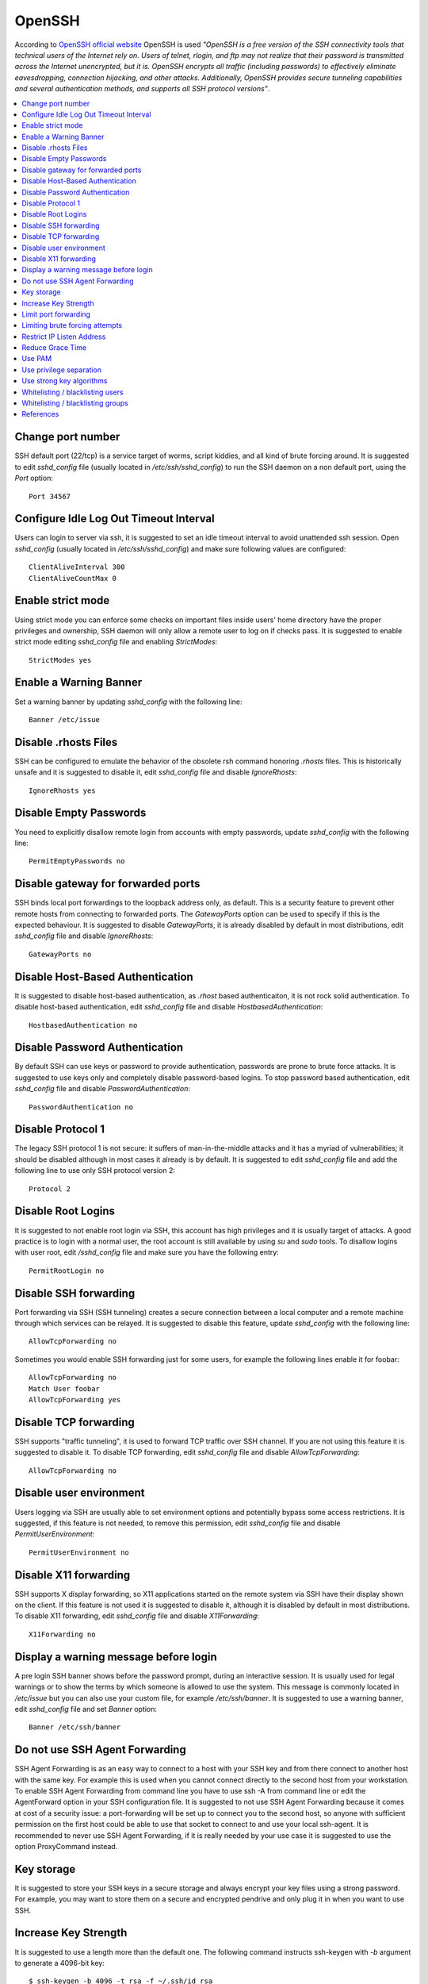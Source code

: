 OpenSSH
-------

According to `OpenSSH official website <http://www.openssh.com/>`_ OpenSSH is used *"OpenSSH is a free version of the
SSH connectivity tools that technical users of the Internet rely on. Users of telnet, rlogin, and ftp may not realize
that their password is transmitted across the Internet unencrypted, but it is. OpenSSH encrypts all traffic
(including passwords) to effectively eliminate eavesdropping, connection hijacking, and other attacks.
Additionally, OpenSSH provides secure tunneling capabilities and several authentication methods, and supports all
SSH protocol versions"*.

.. contents::
   :local:

Change port number
^^^^^^^^^^^^^^^^^^

SSH default port (22/tcp) is a service target of worms, script kiddies, and all kind of brute forcing around.
It is suggested to edit *sshd_config* file (usually located in */etc/ssh/sshd_config*) to run the SSH daemon on a non default
port, using the *Port* option::

    Port 34567

Configure Idle Log Out Timeout Interval
^^^^^^^^^^^^^^^^^^^^^^^^^^^^^^^^^^^^^^^

Users can login to server via ssh, it is suggested to set an idle timeout interval to avoid unattended ssh session.
Open *sshd_config* (usually located in */etc/ssh/sshd_config*) and make sure following values are configured::

    ClientAliveInterval 300
    ClientAliveCountMax 0

Enable strict mode
^^^^^^^^^^^^^^^^^^

Using strict mode you can enforce some checks on important files inside users' home directory have the proper privileges
and ownership, SSH daemon will only allow a remote user to log on if checks pass.
It is suggested to enable strict mode editing *sshd_config* file and enabling *StrictModes*::

    StrictModes yes

Enable a Warning Banner
^^^^^^^^^^^^^^^^^^^^^^^

Set a warning banner by updating *sshd_config* with the following line::

    Banner /etc/issue

Disable .rhosts Files
^^^^^^^^^^^^^^^^^^^^^

SSH can be configured to emulate the behavior of the obsolete rsh command honoring *.rhosts* files.
This is historically unsafe and it is suggested to disable it, edit *sshd_config* file and disable *IgnoreRhosts*::

    IgnoreRhosts yes

Disable Empty Passwords
^^^^^^^^^^^^^^^^^^^^^^^

You need to explicitly disallow remote login from accounts with empty passwords, update *sshd_config* with the following
line::

    PermitEmptyPasswords no

Disable gateway for forwarded ports
^^^^^^^^^^^^^^^^^^^^^^^^^^^^^^^^^^^

SSH binds local port forwardings to the loopback address only, as default.
This is a security feature to prevent other remote hosts from connecting to forwarded ports.
The *GatewayPorts* option can be used to specify if this is the expected behaviour.
It is suggested to disable *GatewayPorts*, it is already disabled by default in most distributions, edit *sshd_config*
file and disable *IgnoreRhosts*::

    GatewayPorts no

Disable Host-Based Authentication
^^^^^^^^^^^^^^^^^^^^^^^^^^^^^^^^^

It is suggested to disable host-based authentication, as *.rhost* based authenticaiton, it is not rock solid authentication.
To disable host-based authentication, edit *sshd_config* file and disable *HostbasedAuthentication*::

    HostbasedAuthentication no

Disable Password Authentication
^^^^^^^^^^^^^^^^^^^^^^^^^^^^^^^

By default SSH can use keys or password to provide authentication, passwords are prone to brute force attacks.
It is suggested to use keys only and completely disable password-based logins.
To stop password based authentication, edit *sshd_config* file and disable *PasswordAuthentication*::

    PasswordAuthentication no

Disable Protocol 1
^^^^^^^^^^^^^^^^^^

The legacy SSH protocol 1 is not secure: it suffers of man-in-the-middle attacks and it has a myriad of vulnerabilities;
it should be disabled although in most cases it already is
by default.
It is suggested to edit *sshd_config* file and add the following line to use only SSH protocol version 2::

    Protocol 2

Disable Root Logins
^^^^^^^^^^^^^^^^^^^

It is suggested to not enable root login via SSH, this account has high privileges and it is usually target of attacks.
A good practice is to login with a normal user, the root account is still available by using *su* and *sudo* tools.
To disallow logins with user root, edit */sshd_config* file and make sure you have the following entry::

    PermitRootLogin no

Disable SSH forwarding
^^^^^^^^^^^^^^^^^^^^^^

Port forwarding via SSH (SSH tunneling) creates a secure connection between a local computer and a remote
machine through which services can be relayed.
It is suggested to disable this feature, update *sshd_config* with the following line::

    AllowTcpForwarding no

Sometimes you would enable SSH forwarding just for some users, for example the following lines enable it for
foobar::

    AllowTcpForwarding no
    Match User foobar
    AllowTcpForwarding yes

Disable TCP forwarding
^^^^^^^^^^^^^^^^^^^^^^

SSH supports "traffic tunneling", it is used to forward TCP traffic over SSH channel.
If you are not using this feature it is suggested to disable it.
To disable TCP forwarding, edit *sshd_config* file and disable *AllowTcpForwarding*::

    AllowTcpForwarding no

Disable user environment
^^^^^^^^^^^^^^^^^^^^^^^^

Users logging via SSH are usually able to set environment options and potentially bypass some access restrictions.
It is suggested, if this feature is not needed, to remove this permission, edit *sshd_config* file and disable
*PermitUserEnvironment*::

    PermitUserEnvironment no

Disable X11 forwarding
^^^^^^^^^^^^^^^^^^^^^^

SSH supports X display forwarding, so X11 applications started on the remote system via SSH have their display shown on
the client.
If this feature is not used it is suggested to disable it, although it is disabled by default in most distributions.
To disable X11 forwarding, edit *sshd_config* file and disable *X11Forwarding*::

    X11Forwarding no

Display a warning message before login
^^^^^^^^^^^^^^^^^^^^^^^^^^^^^^^^^^^^^^

A pre login SSH banner shows before the password prompt, during an interactive session.
It is usually used for legal warnings or to show the terms by which someone is allowed to use the system.
This message is commonly located in */etc/issue* but you can also use your custom file, for example */etc/ssh/banner*.
It is suggested to use a warning banner, edit *sshd_config* file and set *Banner* option::

    Banner /etc/ssh/banner

Do not use SSH Agent Forwarding
^^^^^^^^^^^^^^^^^^^^^^^^^^^^^^^

SSH Agent Forwarding is as an easy way to connect to a host with your SSH key and from there connect to another host with the same key.
For example this is used when you cannot connect directly to the second host from your workstation.
To enable SSH Agent Forwarding from command line you have to use ssh -A from command line or edit the AgentForward option in
your SSH configuration file.
It is suggested to not use SSH Agent Forwarding because it comes at cost of a security issue: a port-forwarding will be set up to
connect you to the second host, so anyone with sufficient permission on the first host could be able to use that socket to connect
to and use your local ssh-agent.
It is recommended to never use SSH Agent Forwarding, if it is really needed by your use case it is suggested to use the option
ProxyCommand instead.

Key storage
^^^^^^^^^^^

It is suggested to store your SSH keys in a secure storage and always encrypt your key files using a strong
password.
For example, you may want to store them on a secure and encrypted pendrive and only plug it in when you want
to use SSH.

Increase Key Strength
^^^^^^^^^^^^^^^^^^^^^

It is suggested to use a length more than the default one.
The following command instructs ssh-keygen with *-b* argument to generate a 4096-bit key::

    $ ssh-keygen -b 4096 -t rsa -f ~/.ssh/id_rsa

Feel free to increase this to your desired key length although remember to use powers of two.
To slow down cracking attempts it is suggested to iterate the hash function many times, for example
iterating 6000 times using the *-a* option::

    $ ssh-keygen -b 4096  -a 6000 -t rsa -f ~/.ssh/id_rsa

Limit port forwarding
^^^^^^^^^^^^^^^^^^^^^

You don't want to expose the ports you open with port forwarding to other people.
It is suggested to disable *GatewayPorts*, although in most distribution it is by default, to ensure that any
port forwarding is limited to the local machine::

    GatewayPorts no

Limiting brute forcing attempts
^^^^^^^^^^^^^^^^^^^^^^^^^^^^^^^

SSH is a service target of worms, script kiddies, and all kind of brute forcing around.
It's a good idea to limit the maximum amount of login tries for second. This can be achieved with a few iptables
lines or with `DenyHosts <http://denyhosts.sourceforge.net/>`_.

Restrict IP Listen Address
^^^^^^^^^^^^^^^^^^^^^^^^^^

If you are in a multi homed setup (with multiple network interfaces) it is suggested to avoid having SSH listening on
all interfaces, unless it is really needed. For example only a specific IP should be used for SSH.
To specify on which IP to listen, edit */sshd_config* file use *ListenAddress* option, for example to listen only on the
interface with IP 192.168.0.1::

    ListenAddress 192.168.0.1

Reduce Grace Time
^^^^^^^^^^^^^^^^^

It is suggested to lower the default grace time for authenticating a user, it is only necessary if you are on a very
slow connection otherwise it will hold unauthenticated connections open for some time.
To reduce the gracetime to 30 seconds, edit */sshd_config* file use *LoginGraceTime* option::

    LoginGraceTime 30

Use PAM
^^^^^^^

By default, OpenSSH uses PAM for the authentication of users.
PAM (Pluggable Authentication Modules) is a powerful framework for managing authentication of users.
Using PAM you can enforce rules during the authentication (i.e. limiting access based on login count).
It is suggested to use PAM for SSH authentication too, edit */sshd_config* file and enable *UsePAM*::

    UsePAM yes

Use privilege separation
^^^^^^^^^^^^^^^^^^^^^^^^

It is a good practice to never run processes as root, if yoi enable SSH privilege separation, the SSHd process has a
tiny footprint running as root and it drops privileges as soon as possible to run as unprivileged process.
It is suggested to enable privilege separation (usually it is enabled by default), edit */sshd_config* file and
enable *UsePrivilegeSeparation*::

    UsePrivilegeSeparation yes

Use strong key algorithms
^^^^^^^^^^^^^^^^^^^^^^^^^

SSH supports different key exchange algorithms, ciphers and message authentication codes. There are ciphers for any
security level.
It is suggested to use only strong key exchange protocols, edit *sshd_config* file and set *KexAlgorithms*::

    KexAlgorithms curve25519-sha256@libssh.org,diffie-hellman-group-exchange-sha256

Edit *ssh_config* file and set *KexAlgorithms*::

    # Github needs diffie-hellman-group-exchange-sha1 some of the time but not always.
    #Host github.com
    #    KexAlgorithms curve25519-sha256@libssh.org,diffie-hellman-group-exchange-sha256,diffie-hellman-group-exchange-sha1,diffie-hellman-group14-sha1

    Host *
        KexAlgorithms curve25519-sha256@libssh.org,diffie-hellman-group-exchange-sha256

Open */etc/ssh/moduli* if exists, and delete lines where the 5th column is less than 2000::

    awk '$5 > 2000' /etc/ssh/moduli > "${HOME}/moduli"
    wc -l "${HOME}/moduli" # make sure there is something left
    mv "${HOME}/moduli" /etc/ssh/moduli
    If it does not exist, create it:

    ssh-keygen -G "${HOME}/moduli" -b 4096
    ssh-keygen -T /etc/ssh/moduli -f "${HOME}/moduli"
    rm "${HOME}/moduli"

Whitelisting / blacklisting users
^^^^^^^^^^^^^^^^^^^^^^^^^^^^^^^^^

By default all systems user can login via SSH using their password or public key.
Sometime you create UNIX / Linux user account for ftp or email purpose. However, those user can login
to system using SSH.
To only allow antani and tapioco user to use the system via SSH, add the following to *sshd_config*::

    AllowUsers antani tapioco

Alternatively, you can allow all users to login via SSH but deny only a few users, with the following line::

    DenyUsers foo bar

You can also configure Linux PAM allows or deny login via the sshd server.

Whitelisting / blacklisting groups
^^^^^^^^^^^^^^^^^^^^^^^^^^^^^^^^^^

By default all systems user can login via SSH using their password or public key.
Sometime you create UNIX / Linux user account for ftp or email purpose. However, those user can login
to system using SSH.
To only allow users in a group (fo example in the foo group), add the following to *sshd_config*::

    AllowGroup foo

Alternatively, you can allow all users to login via SSH but deny only the users in the foo group, with the following line::

    DenyGroups foo

You can also configure Linux PAM allows or deny login via the sshd server.

References
^^^^^^^^^^

* https://heipei.github.io/2015/02/26/SSH-Agent-Forwarding-considered-harmful/
* https://stribika.github.io/2015/01/04/secure-secure-shell.html
